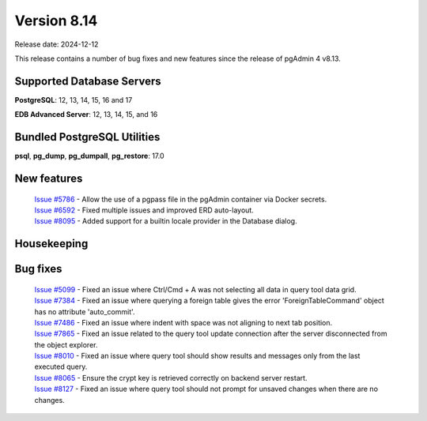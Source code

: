 ************
Version 8.14
************

Release date: 2024-12-12

This release contains a number of bug fixes and new features since the release of pgAdmin 4 v8.13.

Supported Database Servers
**************************
**PostgreSQL**: 12, 13, 14, 15, 16 and 17

**EDB Advanced Server**: 12, 13, 14, 15, and 16

Bundled PostgreSQL Utilities
****************************
**psql**, **pg_dump**, **pg_dumpall**, **pg_restore**: 17.0


New features
************

  | `Issue #5786 <https://github.com/pgadmin-org/pgadmin4/issues/5786>`_ -  Allow the use of a pgpass file in the pgAdmin container via Docker secrets.
  | `Issue #6592 <https://github.com/pgadmin-org/pgadmin4/issues/6592>`_ -  Fixed multiple issues and improved ERD auto-layout.
  | `Issue #8095 <https://github.com/pgadmin-org/pgadmin4/issues/8095>`_ -  Added support for a builtin locale provider in the Database dialog.

Housekeeping
************


Bug fixes
*********

  | `Issue #5099 <https://github.com/pgadmin-org/pgadmin4/issues/5099>`_ -  Fixed an issue where Ctrl/Cmd + A was not selecting all data in query tool data grid.
  | `Issue #7384 <https://github.com/pgadmin-org/pgadmin4/issues/7384>`_ -  Fixed an issue where querying a foreign table gives the error 'ForeignTableCommand' object has no attribute 'auto_commit'.
  | `Issue #7486 <https://github.com/pgadmin-org/pgadmin4/issues/7486>`_ -  Fixed an issue where indent with space was not aligning to next tab position.
  | `Issue #7865 <https://github.com/pgadmin-org/pgadmin4/issues/7865>`_ -  Fixed an issue related to the query tool update connection after the server disconnected from the object explorer.
  | `Issue #8010 <https://github.com/pgadmin-org/pgadmin4/issues/8010>`_ -  Fixed an issue where query tool should show results and messages only from the last executed query.
  | `Issue #8065 <https://github.com/pgadmin-org/pgadmin4/issues/8065>`_ -  Ensure the crypt key is retrieved correctly on backend server restart.
  | `Issue #8127 <https://github.com/pgadmin-org/pgadmin4/issues/8127>`_ -  Fixed an issue where query tool should not prompt for unsaved changes when there are no changes.
